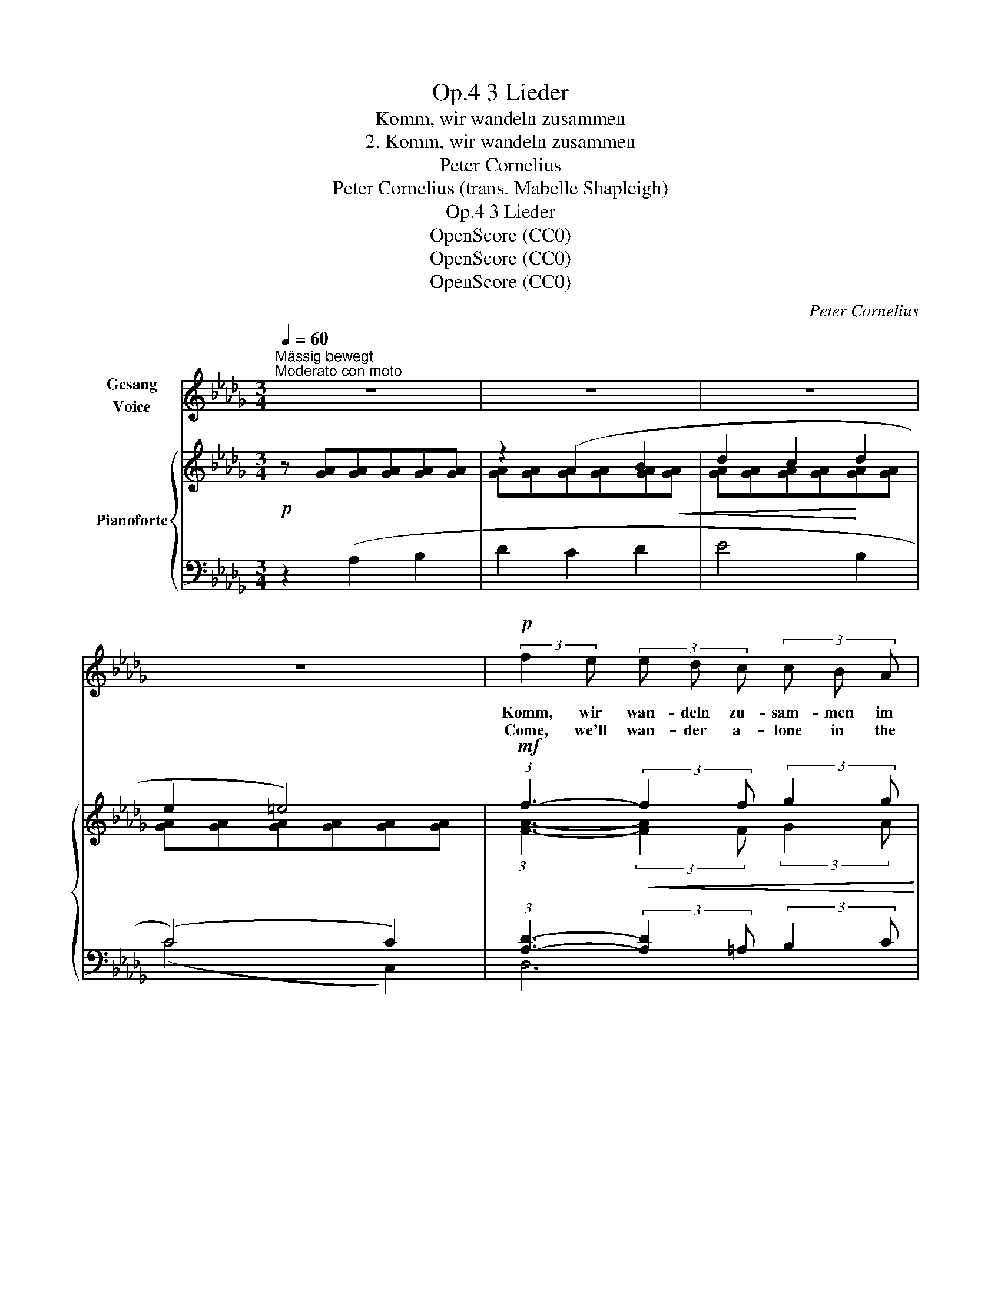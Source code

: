 X:1
T:3 Lieder, Op.4
T:Komm, wir wandeln zusammen
T:2. Komm, wir wandeln zusammen
T:Peter Cornelius
T:Peter Cornelius (trans. Mabelle Shapleigh) 
T:3 Lieder, Op.4
T:OpenScore (CC0)
T:OpenScore (CC0)
T:OpenScore (CC0)
C:Peter Cornelius
Z:Peter Cornelius
Z:OpenScore (CC0)
%%score 1 { ( 2 4 ) | ( 3 5 ) }
L:1/8
Q:1/4=60
M:3/4
K:Db
V:1 treble nm="Gesang\nVoice"
V:2 treble nm="Pianoforte"
V:4 treble 
V:3 bass 
V:5 bass 
V:1
"^Mässig bewegt""^Moderato con moto" z6 | z6 | z6 | z6 |!p! (3:2:2f2 e (3e d c (3c B A | %5
w: ||||Komm, wir wan- deln zu- sam- men im|
w: ||||Come, we'll wan- der a- lone in the|
 A2 F2 z d | d2 c2 B2 | (3(Ac) B A2 !fermata!z =A || %8
w: Mond- schein! So|zaub- risch glänzt|je- * des Blatt, Viel-|
w: moon- light, Each|leaf shines up-|on _ the tree, Per-|
[K:F][Q:1/4=65]"^etwas bewegter"[Q:1/4=65]"^poco più moto" (3A A A (3A B c (3c G c | %9
w: leicht steht auf ei- nem ge- schrie- ben, wie|
w: haps stands on one of them wri- ten How|
 f3 f f3/2 _e/ | d4 z d | (g2 f2) d2 | c4- c c | ((f2 c4-) | c4) z2 || %15
w: lieb mein Herz dich|hat, Wie|lieb _ mein|Herz _ dich|hat. _|_|
w: dear thou art to|me, How|dear _ thou|art _ to|me. _|_|
[K:Db] (3:2:2f2 e (3e d c (3c B A | A2 F2 z d | d2 c2 B2 | (3A c B A2 !fermata!z!p! =A || %19
w: Komm, wir wan- deln zu- sam- men im|Mond- schein! Der|Mond strahlt aus|Wel- len be- wegt, Viel-|
w: Come, we'll wan- der a- lone in the|moon- light! The|wave bears the|moon on its crest, Per-|
[K:F][Q:1/4=70]"^etwas bewegter" (3A A A"^poco più moto" (3A B c (3c G c | f3 f f3/2 _e/ | d4 z d | %22
w: leicht, dass du ah- nest, wie se- lig Mein|Herz dein Bild- nis|hegt, Mein|
w: haps thou dost feel how thine i- mage Is|mir- rored in my|breast, Is|
 (g2 f2) d2 | c4- c c | ((f2 c4-) | c4) z2 || %26
w: Herz _ dein|Bild- * nis|hegt. _|_|
w: mir- * rored|in _ my|breast. _|_|
[K:Db][Q:1/4=73]"_etwas zunehmende Bewegung"[Q:1/4=75]"_poco accel." z6[Q:1/4=75]"^T" | %27
w: |
w: |
"^getragen""^tenuto"[Q:1/4=77]"^T" d4 d2 | g2 B3 B | e4 c A | A2 d4 | z2 z2 z!p! B | B2 A2 B2 | %33
w: Komm, wir|wan- deln zu-|sam- men im|Mond- schein!|Der|Mond will ein|
w: Come, we'll|wan- der a-|lone in the|moon- light,|A|robe will the|
!<(! d2 c2!<)! d2 | e3 e (3=e ^d e ||[K:A] g2 f2 e2 | e4 c2 | z2 c2 c2 ||[K:Db] f4 d A | g4 c2 | %40
w: kö- nig- lich|Kleid aus gol- de- nen|Strah- len dir|we- ben,|dass du|wan- delst in|Herr- lich-|
w: moon weave for|thee, Ar- rayed thus in|sil- ve- ry|rai- ment,|Thou wilt|wan- der in|ma- jes-|
 d4 z2 | z6 | z2!p![Q:1/4=70]"^T" A2[Q:1/4=66]"^T" B2 |[Q:1/4=63]"^T" d2 c2[Q:1/4=60]"^T" d2 | %44
w: keit.||Komm, wir|wan- deln zu-|
w: ty.||Come, we'll|wan- der a-|
 f2 e2 A2 | A4 d2- | d4 z2 | !fermata!z6 |] %48
w: sam- men im|Mond- schein.|_||
w: lone in the|moon- light.|_||
V:2
!p! z [GA][GA][GA][GA][GA] | z2 (A2 B2 | d2 c2 d2 | e2 =e4) | %4
!mf! (3:2:1f3-!<(! (3:2:2f2 f (3:2:2g2 g!<)! |!>(! (3:2:2g2 f d2!>)!!p! (3:2:2A2 d | (d2 c2 B2 | %7
 (3AcB A3) [F=A] ||[K:F] (3(AAA (3ABA (3AGc) | (3(cBA (3AB=B (3Bc^c) | %10
 (3(dcB(3FD[I:staff +1] B, (3F,B,F,) |[I:staff -1] (3(dcB(3FD[I:staff +1] B, (3G,B,G,) | %12
[I:staff -1] (3(cAG(3EC[I:staff +1] B, (3G,B,G,) | %13
[I:staff -1] (3(cAG(3FC[I:staff +1] A, (3F,A,F,) | %14
[I:staff -1] (3(c_AG(3FC)[I:staff +1] (_A, (3_E,A,E,) || %15
[K:Db]!mf![I:staff -1] (3:2:1f3-!<(! (3:2:2(f2 f (3:2:2g2 g)!<)! | %16
!>(! (3:2:2(g2 f d2!>)!!p! (3:2:2A2 d | d2 c2 B2 | (3AcB A3) [F=A] ||[K:F] (3(AAA (3ABA (3AGc) | %20
 (3(cBA (3AB=B (3Bc^c) | (3(dcB(3FD[I:staff +1] B, (3F,B,F,) | %22
[I:staff -1] (3(dcB(3FD[I:staff +1] B, (3G,B,G,) | %23
[I:staff -1] (3(cAG(3EC[I:staff +1] B, (3G,B,G,) | %24
[I:staff -1] (3(cAG(3FC[I:staff +1] A, (3F,A,F,) | %25
[I:staff -1] (3(c_AG(3FC)[I:staff +1] (_A, (3_E,A,E,) || %26
[K:Db][I:staff -1] (3:2:2(f2 e (3edc (3cBA) |"_crescendo" (3:2:2(a2 g (3gfe (3ecd) | %28
 (3:2:2(b2 a (3agf (3fed) | (3:2:2(c'2 b (3bag (3fec) | (3:2:2(d'2 c' (3c'ba (3agf) | %31
!>(! (3(fgf (3fed (3dcB)!>)! |!p! z [GB][GA][GA][GA][GA] | z [GA][GA][GA][GA][GA] | %34
 z"_cresc." [GA] [GA][GA] [=E^G^c][EGc] ||[K:A] [EGd]6 |!mf! (3:2:2(c'2 b (3bag (3gfe) | %37
 (3(edc (3cBA (3AG=G) ||[K:Db] (3:2:2(d'2 c' (3c'ba (3agf) | (3:2:2(b2 a (3agf (3fec) | %40
 (3:2:2(f2 e (3edc (3cBA) | [GA][GA][GA][GA][GA][GA] | z2 A2 B2 | [GA][GA][GA][GA][GA][GA] | %44
 z [GA][GA][GA][GA][GA] | (e2 A4) |!mf!!>(! (!>!_f2 __B4)!>)! | (=f2 !fermata!A4) |] %48
V:3
 z2 (A,2 B,2 | D2 C2 D2 | E4 B,2 | (C4) C2) | (3:2:1[A,D]3- (3:2:2[A,D]2 =A, (3:2:2B,2 C | D4 D2 | %6
 (E4 D2 | (3CED C3) !fermata!C ||[K:F] (3(C=B,C (3^CDC (3:2:2=C2 _B,) | %9
 (3(A,G,F, (3F,G,^G, (3G,A,A,) | B,,4 x2 | B,,4 x2 | B,,4 x2 | A,,4 x2 | _A,,4 x2 || %15
[K:Db] (3:2:1[A,D]3- (3:2:2([A,D]2 =A, (3:2:2B,2 C) | D4 D2 | (E4 D2 | (3CED C3) !fermata!C || %19
[K:F] (3(C=B,C (3^CDC (3:2:2=C2 _B,) | (3(A,G,F, (3F,G,^G, (3G,A,A,) | B,,4 x2 | B,,4 x2 | %23
 B,,4 x2 | A,,4 x2 | _A,,4 x2 ||[K:Db] (3:2:2(D,,2 D, (3:2:2F,2 A, (3:2:2C2 D) | %27
 (3:2:2(F,,2 F, (3:2:2A,2 D (3:2:2F2 _F) | (3:2:1E3- (3:2:2E2 =F (3:2:1G3 | %29
 (3:2:2(G,,2 E, (3:2:2G,2 B, (3:2:2C2 E) | (3:2:2(D,,2 D, (3:2:2F,2 A, (3:2:2C2 D) | %31
 (3:2:1(G3- (3:2:2G2 F (3:2:2E2 D) | C2 z2 (A,2 | B,2 A,2 B,2 | C2 =B,>C ^C2) || %35
[K:A] (3:2:2z2 (E, (3:2:2G,2 A, (3^A,B,E,) | %36
 (3:2:2(=A,,,2!<(! A,, (3:2:2C,2 E, (3:2:2^G,2 A,)!<)! | %37
!>(! (3:2:2(^B,2 C (3:2:2E2 C!>)! (3:2:1A,3) || %38
[K:Db] (3:2:2(_A,,,2!<(! A,, (3:2:2C,2 _D, (3:2:2=E,2 F,!<)! | %39
 (3:2:2A,2 C (3:2:2=D2 E (3:2:2G2 A,) | (3:2:2z2 (A,, (3:2:2F,2 A, (3:2:2C2 D) | z2!p! (A,2 B,2 | %42
 D2 C2 D2 | E4 B,2 | C4 [C,A,]2) | [D,A,]6 | [__B,D]6 |!pp! [A,D]6 |] %48
V:4
 x6 | [GA][GA][GA][GA][GA]!<(![GA] | [GA][GA][GA][GA]!<)![GA][GA] | [GA][GA][GA][GA][GA][GA] | %4
 (3:2:1[FA]3- (3:2:2[FA]2 F (3:2:2G2 A | A2 F2 F2 | [GA]4 G2 | G2- G3 !fermata!x || %8
[K:F] (3FFF (3:2:2F2 F (3:2:2E2 E | (3[CF][CF][CF] (3[CF][CF][_EF] (3[EF][EF][EF] | [DF]4 x2 | %11
 [DF]4 x2 | [CE]4 x2 | [CF]4 x2 | [CF]4 [C_G_A]2 ||[K:Db] (3:2:1[FA]3- (3:2:2[FA]2 F (3:2:2G2 A | %16
 A2 F2 F2 | [GA]4 G2 | G2- G3 !fermata!x ||[K:F] (3FFF (3:2:2F2 F (3:2:2E2 E | %20
 (3[CF][CF][CF] (3[CF][CF][_EF] (3[EF][EF][EF] | [DF]4 x2 | [DF]4 x2 | [CE]4 x2 | [CF]4 x2 | %25
 [CF]4 [C_G_A]2 ||[K:Db] (3:2:1[FA]3- (3:2:2[FA]2 [FA] (3:2:2[FA]2 [FA] | %27
 (3:2:1[Ad]3- (3:2:2[Ad]2 A (3:2:2A2 A | (3:2:1[Bd]3- (3:2:2[Bd]2 [Bd] (3:2:2B2 B | %29
 (3:2:1[de]3- (3:2:2[de]2 [de] (3:2:2[GA]2 [GA] | (3:2:1[df]3- (3:2:2[df]2 [df] (3:2:2[Ad]2 [Ad] | %31
 (3:2:1B3- (3:2:1B3 (3:2:1G3 | x6 | x6 | x6 ||[K:A] x6 | %36
 (3:2:1[ce]3- (3:2:2[ce]2 [ce] (3:2:2[Ac]2 [Ac] | (3:2:1[EA]3 (3:2:2A2 E (3:2:2[CE]2 [CE] || %38
[K:Db] (3:2:1[df]3- (3:2:2[df]2 [df] (3:2:2[Ad]2 [Ad] | %39
 (3:2:1[ce]3- (3:2:2[ce]2 [Ac] (3:2:2[Ac]2 A | (3:2:1[FA]3- (3:2:2[FA]2 F (3:2:2F2 F | x6 | %42
 z [GA]G[GA][GA][GA] | d2 c2 d2 | f2 e4 | F6 | _F6 | !fermata!=F6 |] %48
V:5
 x6 | x6 | x6 | (C4 C,2) | D,6 | D,4 x2 | x6 | x6 ||[K:F] x6 | x6 | x6 | x6 | x6 | x6 | x6 || %15
[K:Db] D,6 | D,4 x2 | x6 | x6 ||[K:F] x6 | x6 | x6 | x6 | x6 | x6 | x6 ||[K:Db] x6 | x6 | x6 | x6 | %30
 x6 | x6 | x6 | x6 | x6 ||[K:A] x6 | x6 | x6 ||[K:Db] x6 | x6 | x6 | x6 | x6 | x6 | x6 | x6 | D,6 | %47
 !fermata!D,6 |] %48

